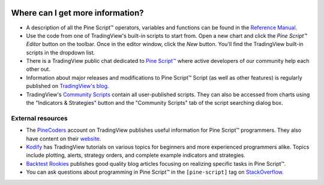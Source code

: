 .. _PageWhereCanIGetMoreInformation:

.. image:: /images/Pine_Script_logo_small.png
   :alt: Pine Script™
   :target: https://www.tradingview.com/pine-script-docs/en/v5/index.html
   :align: right
   :width: 50
   :height: 50

Where can I get more information?
=================================

* A description of all the Pine Script™ operators, variables and functions can be found in the
  `Reference Manual <https://www.tradingview.com/pine-script-reference/v5/>`__.

* Use the code from one of TradingView's built-in scripts to start from. Open a new chart and click the
  *Pine Script™ Editor* button on the toolbar. Once in the editor
  window, click the *New* button. You'll find the
  TradingView built-in scripts in the dropdown list.

* There is a TradingView public chat dedicated to
  `Pine Script™ <https://www.tradingview.com/chat/#BfmVowG1TZkKO235>`__
  where active developers of our community help each other out.

* Information about major releases and modifications to Pine Script™
  Script (as well as other features) is regularly published on
  `TradingView's blog <https://www.tradingview.com/blog/en/category/market-analysis/pine/>`__.

* TradingView's `Community Scripts <https://www.tradingview.com/script/>`__ contain all user-published scripts. 
  They can also be accessed from charts using the "Indicators & Strategies" button and the "Community Scripts" tab of the script searching dialog box.



External resources
------------------

- The `PineCoders <https://www.tradingview.com/u/PineCoders/#published-scripts>`__ account on TradingView publishes useful information for Pine Script™ programmers.
  They also have content on their `website <https://www.pinecoders.com/>`__.
- `Kodify <https://kodify.net/tradingview-programming-articles>`__ has TradingView tutorials on various topics for beginners and more experienced programmers alike.
  Topics include plotting, alerts, strategy orders, and complete example indicators and strategies.
- `Backtest Rookies <https://backtest-rookies.com/category/tradingview>`__ publishes good quality blog articles focusing on realizing specific tasks in Pine Script™.
- You can ask questions about programming in Pine Script™ in the ``[pine-script]`` tag on `StackOverflow <https://stackoverflow.com/questions/tagged/pine-script>`__.


.. image:: /images/TradingView-Logo-Block.svg
    :width: 200px
    :align: center
    :target: https://www.tradingview.com/